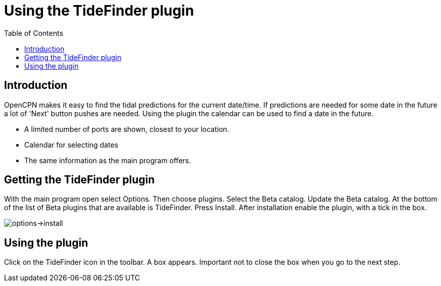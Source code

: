 = Using the TideFinder plugin
:toc: right
:experimental:
:imagesdir: ../assets/images

== Introduction

OpenCPN makes it easy to find the tidal predictions for the current date/time. If predictions are needed for some date in the future a lot of 'Next' button pushes are needed. Using the plugin the calendar can be used to find a date in the future.

* A limited number of ports are shown, closest to your location.
* Calendar for selecting dates
* The same information as the main program offers.



[[Getting-plugin]]
== Getting the TideFinder plugin

With the main program open select Options. Then choose plugins. Select the Beta catalog. Update the Beta catalog. At the bottom of the list of Beta plugins that are available is TideFinder. Press Install. After installation enable the plugin, with a tick in the box.

image::1.jpg[options->install]

[[Using-plugin]]
== Using the plugin

Click on the TideFinder icon in the toolbar. A box appears. Important not to close the box when you go to the next step.


